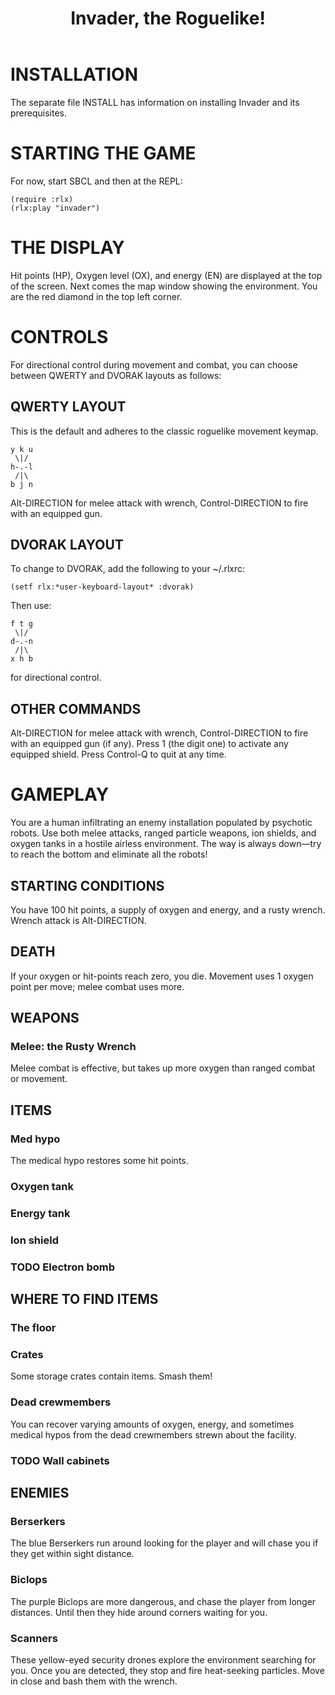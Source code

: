 #+TITLE: Invader, the Roguelike!

* INSTALLATION

The separate file INSTALL has information on installing Invader and
its prerequisites.

* STARTING THE GAME

For now, start SBCL and then at the REPL: 

: (require :rlx)
: (rlx:play "invader")

* THE DISPLAY

Hit points (HP), Oxygen level (OX), and energy (EN) are displayed at
the top of the screen. Next comes the map window showing the
environment. You are the red diamond in the top left corner. 

* CONTROLS

For directional control during movement and combat, you can choose
between QWERTY and DVORAK layouts as follows:

** QWERTY LAYOUT

This is the default and adheres to the classic roguelike movement
keymap.

: y k u
:  \|/
: h-.-l
:  /|\ 
: b j n


Alt-DIRECTION for melee attack with wrench, Control-DIRECTION to
fire with an equipped gun.

** DVORAK LAYOUT

To change to DVORAK, add the following to your ~/.rlxrc:

: (setf rlx:*user-keyboard-layout* :dvorak)

Then use:
 
: f t g
:  \|/
: d-.-n
:  /|\ 
: x h b
   
for directional control. 

** OTHER COMMANDS

Alt-DIRECTION for melee attack with wrench, Control-DIRECTION to fire
with an equipped gun (if any). Press 1 (the digit one) to activate
any equipped shield. Press Control-Q to quit at any time. 

* GAMEPLAY

You are a human infiltrating an enemy installation populated by
psychotic robots. Use both melee attacks, ranged particle weapons, ion
shields, and oxygen tanks in a hostile airless environment. The way is
always down---try to reach the bottom and eliminate all the robots!

** STARTING CONDITIONS

You have 100 hit points, a supply of oxygen and energy, and a rusty
wrench. Wrench attack is Alt-DIRECTION.

** DEATH

If your oxygen or hit-points reach zero, you die. Movement uses 1
oxygen point per move; melee combat uses more. 

** WEAPONS

*** Melee: the Rusty Wrench

Melee combat is effective, but takes up more oxygen than ranged combat
or movement.

** ITEMS

*** Med hypo 

The medical hypo restores some hit points. 

*** Oxygen tank
*** Energy tank
*** Ion shield
*** TODO Electron bomb

** WHERE TO FIND ITEMS

*** The floor
*** Crates

Some storage crates contain items. Smash them!

*** Dead crewmembers

You can recover varying amounts of oxygen, energy, and sometimes medical
hypos from the dead crewmembers strewn about the facility. 

*** TODO Wall cabinets

** ENEMIES   

*** Berserkers

The blue Berserkers run around looking for the player and will chase
you if they get within sight distance. 

*** Biclops 

The purple Biclops are more dangerous, and chase the player from longer distances.
Until then they hide around corners waiting for you.

*** Scanners

These yellow-eyed security drones explore the environment searching
for you. Once you are detected, they stop and fire heat-seeking
particles. Move in close and bash them with the wrench.


